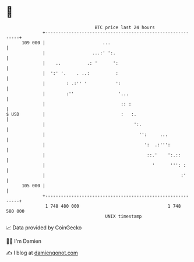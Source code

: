 * 👋

#+begin_example
                                     BTC price last 24 hours                    
                 +------------------------------------------------------------+ 
         109 000 |                      ...                                   | 
                 |                  ...:' ':.                                 | 
                 |    ..          .: '      ':                                | 
                 |  ':' '.    . ..:          :                                | 
                 |        : .:'' '           ':                               | 
                 |        :''                 '...                            | 
                 |                             :: :                           | 
   $ USD         |                             :   :.                         | 
                 |                                  ':.                       | 
                 |                                    '':     ...             | 
                 |                                      ':  .:''':            | 
                 |                                       ::.'    ':.::        | 
                 |                                         '      ''': :      | 
                 |                                                    :'      | 
         105 000 |                                                            | 
                 +------------------------------------------------------------+ 
                  1 748 480 000                                  1 748 580 000  
                                         UNIX timestamp                         
#+end_example
📈 Data provided by CoinGecko

🧑‍💻 I'm Damien

✍️ I blog at [[https://www.damiengonot.com][damiengonot.com]]
